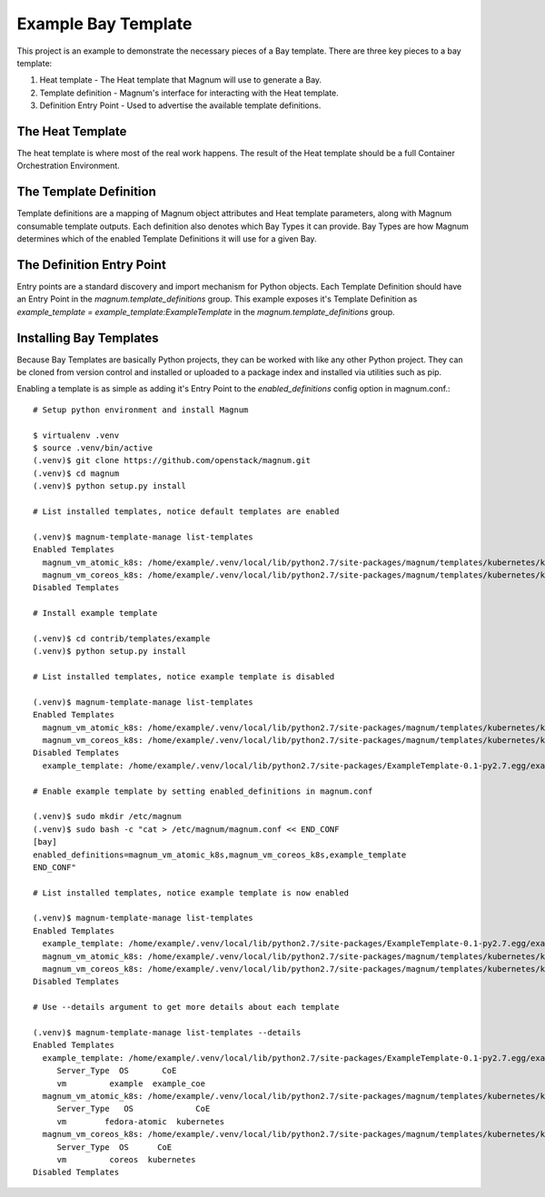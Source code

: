 ====================
Example Bay Template
====================

This project is an example to demonstrate the necessary pieces of a Bay
template. There are three key pieces to a bay template:

1. Heat template - The Heat template that Magnum will use to generate a Bay.
2. Template definition - Magnum's interface for interacting with the Heat
   template.
3. Definition Entry Point - Used to advertise the available template
   definitions.

The Heat Template
-----------------

The heat template is where most of the real work happens. The result of the
Heat template should be a full Container Orchestration Environment.

The Template Definition
-----------------------

Template definitions are a mapping of Magnum object attributes and Heat
template parameters, along with Magnum consumable template outputs. Each
definition also denotes which Bay Types it can provide. Bay Types are how
Magnum determines which of the enabled Template Definitions it will use for a
given Bay.

The Definition Entry Point
--------------------------

Entry points are a standard discovery and import mechanism for Python objects.
Each Template Definition should have an Entry Point in the
`magnum.template_definitions` group. This example exposes it's Template
Definition as `example_template = example_template:ExampleTemplate` in the
`magnum.template_definitions` group.

Installing Bay Templates
------------------------

Because Bay Templates are basically Python projects, they can be worked with
like any other Python project. They can be cloned from version control and
installed or uploaded to a package index and installed via utilities such as
pip.

Enabling a template is as simple as adding it's Entry Point to the
`enabled_definitions` config option in magnum.conf.::

    # Setup python environment and install Magnum

    $ virtualenv .venv
    $ source .venv/bin/active
    (.venv)$ git clone https://github.com/openstack/magnum.git
    (.venv)$ cd magnum
    (.venv)$ python setup.py install

    # List installed templates, notice default templates are enabled

    (.venv)$ magnum-template-manage list-templates
    Enabled Templates
      magnum_vm_atomic_k8s: /home/example/.venv/local/lib/python2.7/site-packages/magnum/templates/kubernetes/kubecluster.yaml
      magnum_vm_coreos_k8s: /home/example/.venv/local/lib/python2.7/site-packages/magnum/templates/kubernetes/kubecluster-coreos.yaml
    Disabled Templates

    # Install example template

    (.venv)$ cd contrib/templates/example
    (.venv)$ python setup.py install

    # List installed templates, notice example template is disabled

    (.venv)$ magnum-template-manage list-templates
    Enabled Templates
      magnum_vm_atomic_k8s: /home/example/.venv/local/lib/python2.7/site-packages/magnum/templates/kubernetes/kubecluster.yaml
      magnum_vm_coreos_k8s: /home/example/.venv/local/lib/python2.7/site-packages/magnum/templates/kubernetes/kubecluster-coreos.yaml
    Disabled Templates
      example_template: /home/example/.venv/local/lib/python2.7/site-packages/ExampleTemplate-0.1-py2.7.egg/example_template/example.yaml

    # Enable example template by setting enabled_definitions in magnum.conf

    (.venv)$ sudo mkdir /etc/magnum
    (.venv)$ sudo bash -c "cat > /etc/magnum/magnum.conf << END_CONF
    [bay]
    enabled_definitions=magnum_vm_atomic_k8s,magnum_vm_coreos_k8s,example_template
    END_CONF"

    # List installed templates, notice example template is now enabled

    (.venv)$ magnum-template-manage list-templates
    Enabled Templates
      example_template: /home/example/.venv/local/lib/python2.7/site-packages/ExampleTemplate-0.1-py2.7.egg/example_template/example.yaml
      magnum_vm_atomic_k8s: /home/example/.venv/local/lib/python2.7/site-packages/magnum/templates/kubernetes/kubecluster.yaml
      magnum_vm_coreos_k8s: /home/example/.venv/local/lib/python2.7/site-packages/magnum/templates/kubernetes/kubecluster-coreos.yaml
    Disabled Templates

    # Use --details argument to get more details about each template

    (.venv)$ magnum-template-manage list-templates --details
    Enabled Templates
      example_template: /home/example/.venv/local/lib/python2.7/site-packages/ExampleTemplate-0.1-py2.7.egg/example_template/example.yaml
         Server_Type  OS       CoE
         vm         example  example_coe
      magnum_vm_atomic_k8s: /home/example/.venv/local/lib/python2.7/site-packages/magnum/templates/kubernetes/kubecluster.yaml
         Server_Type   OS             CoE
         vm        fedora-atomic  kubernetes
      magnum_vm_coreos_k8s: /home/example/.venv/local/lib/python2.7/site-packages/magnum/templates/kubernetes/kubecluster-coreos.yaml
         Server_Type  OS      CoE
         vm         coreos  kubernetes
    Disabled Templates

